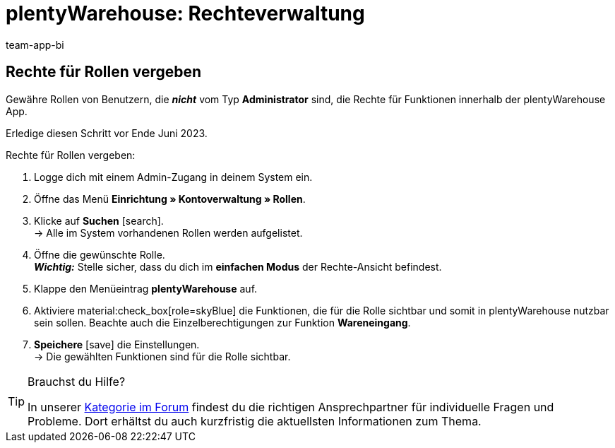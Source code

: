 = plentyWarehouse: Rechteverwaltung
:keywords:
:description:
:author: team-app-bi

////
Auf diese Seite wird aus dem Ankündigungs-Popup in der plentyWarehouse App verlinkt. Sie soll Informationen enthalten, wie die Rechte in plentyWarehouse ab Ende Juni funktionieren und was die ToDos für User sind. Diese Seite bleibt im Handbuch unsichtbar und ist nur für diesen Zweck gedacht, da App-User von ihren Geräten meist nicht für weitere Informationen das Forum aufrufen können. Diese Seite wird ca. im Juli 2023 gelöscht. Keine andere Stelle darf auf diese Seite verlinken!
////

[discrete]
== Rechte für Rollen vergeben

Gewähre Rollen von Benutzern, die *_nicht_* vom Typ *Administrator* sind, die Rechte für Funktionen innerhalb der plentyWarehouse App. 

Erledige diesen Schritt vor Ende Juni 2023.

[.instruction]
Rechte für Rollen vergeben:

. Logge dich mit einem Admin-Zugang in deinem System ein.
. Öffne das Menü *Einrichtung » Kontoverwaltung » Rollen*.
. Klicke auf *Suchen* icon:search[role="darkGrey"]. +
→ Alle im System vorhandenen Rollen werden aufgelistet.
. Öffne die gewünschte Rolle. +
*_Wichtig:_* Stelle sicher, dass du dich im *einfachen Modus* der Rechte-Ansicht befindest.
. Klappe den Menüeintrag *plentyWarehouse* auf.
. Aktiviere material:check_box[role=skyBlue] die Funktionen, die für die Rolle sichtbar und somit in plentyWarehouse nutzbar sein sollen. Beachte auch die Einzelberechtigungen zur Funktion *Wareneingang*.
. *Speichere* icon:save[role="darkGrey"] die Einstellungen. +
→ Die gewählten Funktionen sind für die Rolle sichtbar.

[TIP]
.Brauchst du Hilfe?
====
In unserer link:https://forum.plentymarkets.com/c/app-pos/plentywarehouse/579[Kategorie im Forum^] findest du die richtigen Ansprechpartner für individuelle Fragen und Probleme. Dort erhältst du auch kurzfristig die aktuellsten Informationen zum Thema.
====